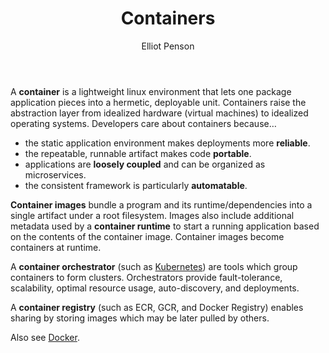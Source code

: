 #+TITLE: Containers
#+AUTHOR: Elliot Penson

A *container* is a lightweight linux environment that lets one package
application pieces into a hermetic, deployable unit. Containers raise the
abstraction layer from idealized hardware (virtual machines) to idealized
operating systems. Developers care about containers because...

- the static application environment makes deployments more *reliable*.
- the repeatable, runnable artifact makes code *portable*.
- applications are *loosely coupled* and can be organized as microservices.
- the consistent framework is particularly *automatable*.

*Container images* bundle a program and its runtime/dependencies into a single
artifact under a root filesystem. Images also include additional metadata used
by a *container runtime* to start a running application based on the contents of
the container image. Container images become containers at runtime.

A *container orchestrator* (such as [[file:kubernetes.org][Kubernetes]]) are tools which group containers
to form clusters. Orchestrators provide fault-tolerance, scalability, optimal
resource usage, auto-discovery, and deployments.

A *container registry* (such as ECR, GCR, and Docker Registry) enables sharing
by storing images which may be later pulled by others.

Also see [[file:docker.org][Docker]].

